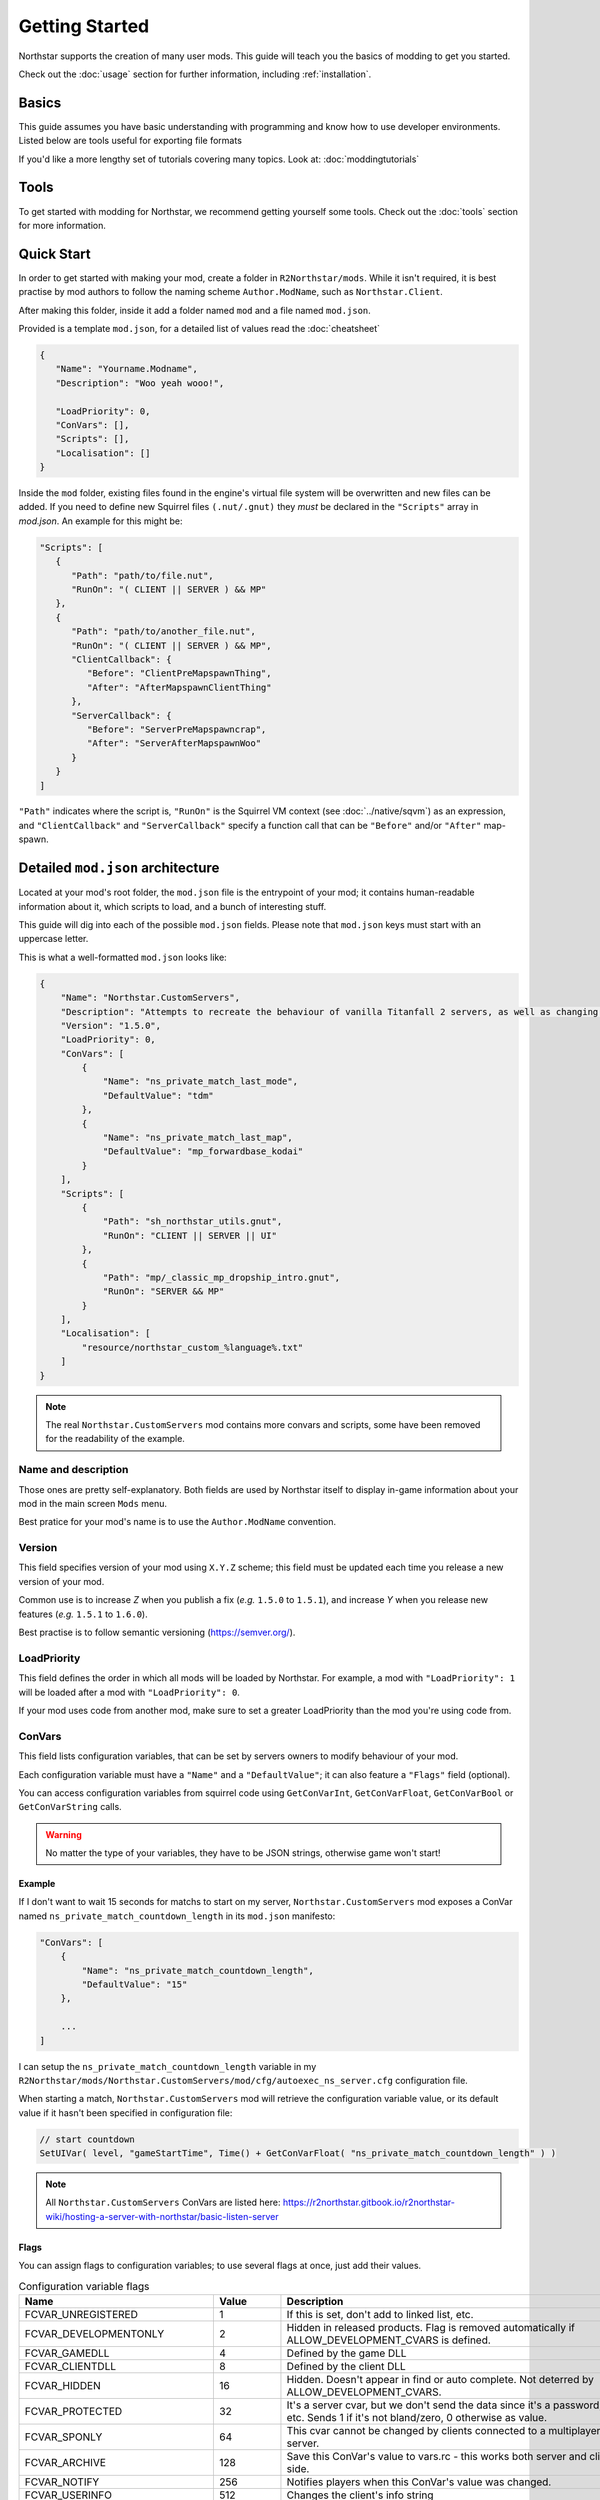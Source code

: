 Getting Started
===================================

Northstar supports the creation of many user mods. 
This guide will teach you the basics of modding to get you started.

Check out the :doc:`usage` section for further information, including
:ref:`installation`.

Basics
------

This guide assumes you have basic understanding with programming and know how to use developer environments. Listed below are tools useful for exporting file formats

If you'd like a more lengthy set of tutorials covering many topics. Look at:
:doc:`moddingtutorials`

Tools
-----
To get started with modding for Northstar, we recommend getting yourself some tools.
Check out the :doc:`tools` section for more information.


Quick Start
-----------
In order to get started with making your mod, create a folder in ``R2Northstar/mods``. 
While it isn't required, it is best practise by mod authors to follow the naming scheme ``Author.ModName``, such as ``Northstar.Client``.

After making this folder, inside it add a folder named ``mod`` and a file named ``mod.json``.

Provided is a template ``mod.json``, for a detailed list of values read the :doc:`cheatsheet`


.. code-block:: json

   {
      "Name": "Yourname.Modname",
      "Description": "Woo yeah wooo!",

      "LoadPriority": 0,
      "ConVars": [],
      "Scripts": [],
      "Localisation": []
   }

Inside the ``mod`` folder, existing files found in the engine's virtual file system will be overwritten and new files can be added.
If you need to define new Squirrel files ``(.nut/.gnut)`` they *must* be declared in the ``"Scripts"`` array in `mod.json`.
An example for this might be:

.. code-block:: json

   "Scripts": [
      {
         "Path": "path/to/file.nut",
         "RunOn": "( CLIENT || SERVER ) && MP"
      },
      {
         "Path": "path/to/another_file.nut",
         "RunOn": "( CLIENT || SERVER ) && MP",
         "ClientCallback": {
            "Before": "ClientPreMapspawnThing",
            "After": "AfterMapspawnClientThing"
         },
         "ServerCallback": {
            "Before": "ServerPreMapspawncrap",
            "After": "ServerAfterMapspawnWoo"
         }
      }
   ]


``"Path"`` indicates where the script is, ``"RunOn"`` is the Squirrel VM context (see :doc:`../native/sqvm`) as an expression, and ``"ClientCallback"`` and ``"ServerCallback"`` specify a function call that can be ``"Before"`` and/or ``"After"`` map-spawn.


Detailed ``mod.json`` architecture
----------------------------------

Located at your mod's root folder, the ``mod.json`` file is the entrypoint of your mod; 
it contains human-readable information about it, which scripts to load, and a bunch
of interesting stuff.

This guide will dig into each of the possible ``mod.json`` fields. Please note that 
``mod.json`` keys must start with an uppercase letter.

This is what a well-formatted ``mod.json`` looks like:

.. code-block:: json

    {
        "Name": "Northstar.CustomServers",
        "Description": "Attempts to recreate the behaviour of vanilla Titanfall 2 servers, as well as changing some scripts to allow better support for mods",
        "Version": "1.5.0",
        "LoadPriority": 0,
        "ConVars": [
            {
                "Name": "ns_private_match_last_mode",
                "DefaultValue": "tdm"
            },
            {
                "Name": "ns_private_match_last_map",
                "DefaultValue": "mp_forwardbase_kodai"
            }
        ],
        "Scripts": [
            {
                "Path": "sh_northstar_utils.gnut",
                "RunOn": "CLIENT || SERVER || UI"
            },
            {
                "Path": "mp/_classic_mp_dropship_intro.gnut",
                "RunOn": "SERVER && MP"
            }
        ],
        "Localisation": [
            "resource/northstar_custom_%language%.txt"
        ]
    }

.. note::
    The real ``Northstar.CustomServers`` mod contains more convars and scripts, some
    have been removed for the readability of the example.

Name and description
^^^^^^^^^^^^^^^^^^^^

Those ones are pretty self-explanatory. Both fields are used by Northstar itself 
to display in-game information about your mod in the main screen ``Mods`` menu.

Best pratice for your mod's name is to use the ``Author.ModName`` convention.

Version
^^^^^^^

This field specifies version of your mod using ``X.Y.Z`` scheme; this field must be
updated each time you release a new version of your mod.

Common use is to increase *Z* when you publish a fix (*e.g.* ``1.5.0`` to ``1.5.1``), and 
increase *Y* when you release new features (*e.g.* ``1.5.1`` to ``1.6.0``).

Best practise is to follow semantic versioning (https://semver.org/).

LoadPriority
^^^^^^^^^^^^

This field defines the order in which all mods will be loaded by Northstar. For example,
a mod with ``"LoadPriority": 1`` will be loaded after a mod with ``"LoadPriority": 0``.

If your mod uses code from another mod, make sure to set a greater LoadPriority than the 
mod you're using code from.

ConVars
^^^^^^^

This field lists configuration variables, that can be set by servers owners to modify 
behaviour of your mod.

Each configuration variable must have a ``"Name"`` and a ``"DefaultValue"``; it can also
feature a ``"Flags"`` field (optional).

You can access configuration variables from squirrel code using ``GetConVarInt``, 
``GetConVarFloat``, ``GetConVarBool`` or ``GetConVarString`` calls.

.. warning::

   No matter the type of your variables, they have to be JSON strings, otherwise game won't start!

Example
"""""""

If I don't want to wait 15 seconds for matchs to start on my server, ``Northstar.CustomServers`` 
mod exposes a ConVar named ``ns_private_match_countdown_length`` in its ``mod.json`` manifesto:

.. code-block:: json

    "ConVars": [
        {
            "Name": "ns_private_match_countdown_length",
            "DefaultValue": "15"
        },

        ...
    ]

I can setup the ``ns_private_match_countdown_length`` variable in my 
``R2Northstar/mods/Northstar.CustomServers/mod/cfg/autoexec_ns_server.cfg`` configuration file.

When starting a match, ``Northstar.CustomServers`` mod will retrieve the configuration variable
value, or its default value if it hasn't been specified in configuration file:

.. code-block:: javascript

    // start countdown
    SetUIVar( level, "gameStartTime", Time() + GetConVarFloat( "ns_private_match_countdown_length" ) ) 

.. note::

   All ``Northstar.CustomServers`` ConVars are listed here: https://r2northstar.gitbook.io/r2northstar-wiki/hosting-a-server-with-northstar/basic-listen-server

Flags
"""""

You can assign flags to configuration variables; to use several flags at once, just add their values.

.. list-table:: Configuration variable flags
   :widths: 20 15 55
   :header-rows: 1

   * - Name
     - Value
     - Description
   * - FCVAR_UNREGISTERED
     - 1
     - If this is set, don't add to linked list, etc.
   * - FCVAR_DEVELOPMENTONLY
     - 2
     - Hidden in released products. Flag is removed automatically if ALLOW_DEVELOPMENT_CVARS is defined.
   * - FCVAR_GAMEDLL
     - 4
     - Defined by the game DLL
   * - FCVAR_CLIENTDLL
     - 8
     - Defined by the client DLL
   * - FCVAR_HIDDEN 
     - 16
     - Hidden. Doesn't appear in find or auto complete. Not deterred by ALLOW_DEVELOPMENT_CVARS.
   * - FCVAR_PROTECTED
     - 32
     - It's a server cvar, but we don't send the data since it's a password, etc.  Sends 1 if it's not bland/zero, 0 otherwise as value.
   * - FCVAR_SPONLY
     - 64
     - This cvar cannot be changed by clients connected to a multiplayer server.
   * - FCVAR_ARCHIVE
     - 128
     - Save this ConVar's value to vars.rc - this works both server and client-side.
   * - FCVAR_NOTIFY 
     - 256
     - Notifies players when this ConVar's value was changed.
   * - FCVAR_USERINFO
     - 512
     - Changes the client's info string
   * - FCVAR_PRINTABLEONLY
     - 1024
     - This cvar's string cannot contain unprintable characters ( e.g., used for player name etc ).
   * - FCVAR_UNLOGGED
     - 2048
     - If this is a FCVAR_SERVER, don't log changes to the log file / console if we are creating a log
   * - FCVAR_NEVER_AS_STRING
     - 4096
     - never try to print that cvar   
   * - FCVAR_REPLICATED (AKA FCVAR_SERVER)
     - 8192
     - This value is set by server and replicated by clients.
   * - FCVAR_CHEAT
     - 16384
     - Do NOT allow changing of this convar by console, unless sv_cheats is 1.
   * - FCVAR_SS
     - 32768
     - causes varnameN where N == 2 through max splitscreen slots for mod to be autogenerated  
   * - FCVAR_DEMO
     - 65536
     - Record this cvar in a demo.
   * - FCVAR_DONTRECORD
     - 131072
     - Don't record this.
   * - FCVAR_SS_ADDED
     - 262144
     - This is one of the "added" FCVAR_SS variables for the splitscreen players  
   * - FCVAR_RELEASE
     - 524288
     - This value is available to the end user.
   * - FCVAR_RELOAD_MATERIALS
     - 1048576
     - If this cvar changes, it forces a material reload
   * - FCVAR_RELOAD_TEXTURES
     - 2097152
     - If this cvar changes, it forces a texture reload
   * - FCVAR_NOT_CONNECTED
     - 4194304
     - cvar cannot be changed by a client that is connected to a server
   * - FCVAR_MATERIAL_SYSTEM_THREAD
     - 8388608
     - Indicates this cvar is read from the material system thread
   * - FCVAR_ARCHIVE_PLAYERPROFILE
     - 16777216
     - Save this, but to profile.cfg instead - meaning this only works for clients.
   * - FCVAR_ACCESSIBLE_FROM_THREADS
     - 33554432
     - used as a debugging tool necessary to check material system thread convars  
   * - FCVAR_SERVER_CAN_EXECUTE
     - 268435456
     - the server is allowed to execute this command on clients via ClientCommand/NET_StringCmd/CBaseClientState::ProcessStringCmd
   * - FCVAR_SERVER_CANNOT_QUERY
     - 536870912
     - If this is set, then the server is not allowed to query this cvar's value (via IServerPluginHelpers::StartQueryCvarValue).
   * - FCVAR_CLIENTCMD_CAN_EXECUTE
     - 1073741824
     - IVEngineClient::ClientCmd is allowed to execute this command. Note: IVEngineClient::ClientCmd_Unrestricted can run any client command.

.. note::

    Some flags have been skipped due to them being generally useless unless you have very specific requirements.

Scripts
^^^^^^^

The scripts field lets you declare an array of Squirrel files to import into your mod.

Each script entry must have a "Path" value and a "RunOn" value.

.. code-block:: json
    
    "Scripts": [
        {
            "Path": "path/to/file.nut",
            "RunOn": "( CLIENT || SERVER ) && MP"
        },
        {
            "Path": "path/to/another_file.nut",
            "RunOn": "( CLIENT || SERVER ) && MP",
            "ClientCallback": {
                "Before": "ClientPreMapspawnThing",
                "After": "AfterMapspawnClientThing"
            },
            "ServerCallback": {
                "Before": "ServerPreMapspawncrap",
                "After": "ServerAfterMapspawnWoo"
            }
        }
   ]
		

Path
""""

Path of the Squirrel file to import, without ``mod/scripts/vscripts`` prefix (that's 
where your script files should go).

RunOn
"""""

Squirrel VM context in which this script should be run.

Expression examples:

* ``"SP"``
* ``"SERVER && MP"``
* ``"( CLIENT || SERVER ) && MP"``

ClientCallback / ServerCallback
"""""""""""""""""""""""""""""""

Specify methods that will be called before/after map spawn.


Localisation
^^^^^^^^^^^^

This field is an array listing localisation files relative paths.

For more info about localisation works on Northstar, read the :doc:`localisation` section.

.. note::

   This project is under active development.